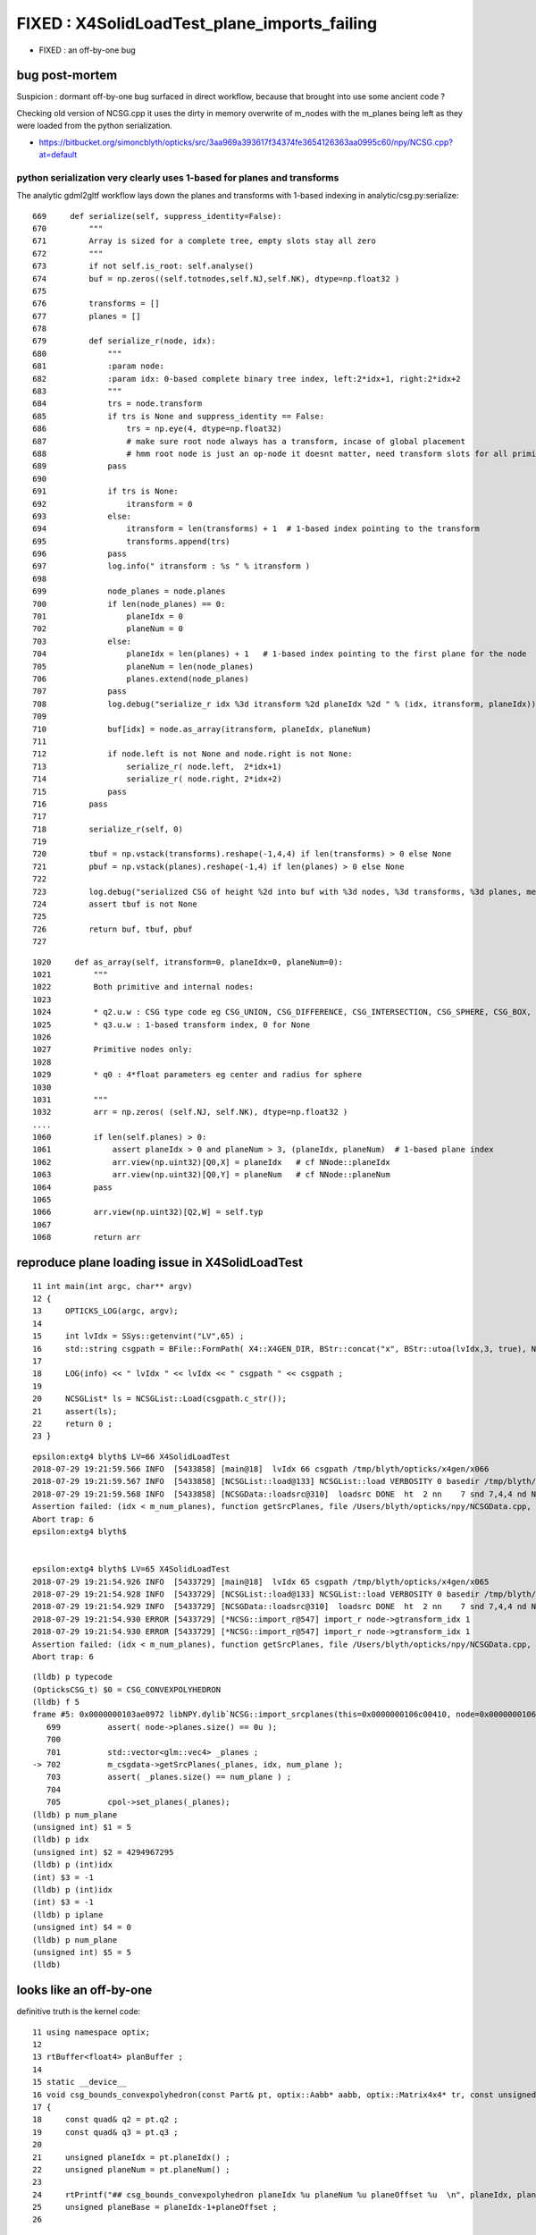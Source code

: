 FIXED :  X4SolidLoadTest_plane_imports_failing
================================================

* FIXED : an off-by-one bug 



bug post-mortem 
------------------

Suspicion : dormant off-by-one bug surfaced in direct workflow, 
because that brought into use some ancient code ?


Checking old version of NCSG.cpp it uses the dirty in memory overwrite 
of m_nodes with the m_planes being left as they were loaded from the
python serialization.  

* https://bitbucket.org/simoncblyth/opticks/src/3aa969a393617f34374fe3654126363aa0995c60/npy/NCSG.cpp?at=default


python serialization very clearly uses 1-based for planes and transforms
~~~~~~~~~~~~~~~~~~~~~~~~~~~~~~~~~~~~~~~~~~~~~~~~~~~~~~~~~~~~~~~~~~~~~~~~~~~

The analytic gdml2gltf workflow lays down the 
planes and transforms with 1-based indexing in analytic/csg.py:serialize::

     669     def serialize(self, suppress_identity=False):
     670         """
     671         Array is sized for a complete tree, empty slots stay all zero
     672         """
     673         if not self.is_root: self.analyse()
     674         buf = np.zeros((self.totnodes,self.NJ,self.NK), dtype=np.float32 )
     675 
     676         transforms = []
     677         planes = []
     678 
     679         def serialize_r(node, idx):
     680             """
     681             :param node:
     682             :param idx: 0-based complete binary tree index, left:2*idx+1, right:2*idx+2 
     683             """
     684             trs = node.transform
     685             if trs is None and suppress_identity == False:
     686                 trs = np.eye(4, dtype=np.float32)
     687                 # make sure root node always has a transform, incase of global placement 
     688                 # hmm root node is just an op-node it doesnt matter, need transform slots for all primitives 
     689             pass
     690 
     691             if trs is None:
     692                 itransform = 0
     693             else:
     694                 itransform = len(transforms) + 1  # 1-based index pointing to the transform
     695                 transforms.append(trs)
     696             pass
     697             log.info(" itransform : %s " % itransform )
     698 
     699             node_planes = node.planes
     700             if len(node_planes) == 0:
     701                 planeIdx = 0
     702                 planeNum = 0
     703             else:
     704                 planeIdx = len(planes) + 1   # 1-based index pointing to the first plane for the node
     705                 planeNum = len(node_planes)
     706                 planes.extend(node_planes)
     707             pass
     708             log.debug("serialize_r idx %3d itransform %2d planeIdx %2d " % (idx, itransform, planeIdx))
     709 
     710             buf[idx] = node.as_array(itransform, planeIdx, planeNum)
     711 
     712             if node.left is not None and node.right is not None:
     713                 serialize_r( node.left,  2*idx+1)
     714                 serialize_r( node.right, 2*idx+2)
     715             pass
     716         pass
     717 
     718         serialize_r(self, 0)
     719 
     720         tbuf = np.vstack(transforms).reshape(-1,4,4) if len(transforms) > 0 else None
     721         pbuf = np.vstack(planes).reshape(-1,4) if len(planes) > 0 else None
     722 
     723         log.debug("serialized CSG of height %2d into buf with %3d nodes, %3d transforms, %3d planes, meta %r " % (self.height, len(buf), len(transforms), len(planes), self.meta ))
     724         assert tbuf is not None
     725 
     726         return buf, tbuf, pbuf
     727 

::

    1020     def as_array(self, itransform=0, planeIdx=0, planeNum=0):
    1021         """
    1022         Both primitive and internal nodes:
    1023 
    1024         * q2.u.w : CSG type code eg CSG_UNION, CSG_DIFFERENCE, CSG_INTERSECTION, CSG_SPHERE, CSG_BOX, ... 
    1025         * q3.u.w : 1-based transform index, 0 for None
    1026 
    1027         Primitive nodes only:
    1028 
    1029         * q0 : 4*float parameters eg center and radius for sphere
    1030 
    1031         """
    1032         arr = np.zeros( (self.NJ, self.NK), dtype=np.float32 )
    ....
    1060         if len(self.planes) > 0:
    1061             assert planeIdx > 0 and planeNum > 3, (planeIdx, planeNum)  # 1-based plane index
    1062             arr.view(np.uint32)[Q0,X] = planeIdx   # cf NNode::planeIdx
    1063             arr.view(np.uint32)[Q0,Y] = planeNum   # cf NNode::planeNum
    1064         pass
    1065 
    1066         arr.view(np.uint32)[Q2,W] = self.typ
    1067 
    1068         return arr








reproduce plane loading issue in X4SolidLoadTest
---------------------------------------------------

::

     11 int main(int argc, char** argv)
     12 {
     13     OPTICKS_LOG(argc, argv);
     14 
     15     int lvIdx = SSys::getenvint("LV",65) ;
     16     std::string csgpath = BFile::FormPath( X4::X4GEN_DIR, BStr::concat("x", BStr::utoa(lvIdx,3, true), NULL)) ;
     17 
     18     LOG(info) << " lvIdx " << lvIdx << " csgpath " << csgpath ;
     19 
     20     NCSGList* ls = NCSGList::Load(csgpath.c_str());
     21     assert(ls);
     22     return 0 ;
     23 }   

::

    epsilon:extg4 blyth$ LV=66 X4SolidLoadTest
    2018-07-29 19:21:59.566 INFO  [5433858] [main@18]  lvIdx 66 csgpath /tmp/blyth/opticks/x4gen/x066
    2018-07-29 19:21:59.567 INFO  [5433858] [NCSGList::load@133] NCSGList::load VERBOSITY 0 basedir /tmp/blyth/opticks/x4gen/x066 txtpath /tmp/blyth/opticks/x4gen/x066/csg.txt nbnd 2
    2018-07-29 19:21:59.568 INFO  [5433858] [NCSGData::loadsrc@310]  loadsrc DONE  ht  2 nn    7 snd 7,4,4 nd NULL str 5,4,4 tr NULL gtr NULL pln 6,4
    Assertion failed: (idx < m_num_planes), function getSrcPlanes, file /Users/blyth/opticks/npy/NCSGData.cpp, line 712.
    Abort trap: 6
    epsilon:extg4 blyth$ 


    epsilon:extg4 blyth$ LV=65 X4SolidLoadTest
    2018-07-29 19:21:54.926 INFO  [5433729] [main@18]  lvIdx 65 csgpath /tmp/blyth/opticks/x4gen/x065
    2018-07-29 19:21:54.928 INFO  [5433729] [NCSGList::load@133] NCSGList::load VERBOSITY 0 basedir /tmp/blyth/opticks/x4gen/x065 txtpath /tmp/blyth/opticks/x4gen/x065/csg.txt nbnd 2
    2018-07-29 19:21:54.929 INFO  [5433729] [NCSGData::loadsrc@310]  loadsrc DONE  ht  2 nn    7 snd 7,4,4 nd NULL str 5,4,4 tr NULL gtr NULL pln 5,4
    2018-07-29 19:21:54.930 ERROR [5433729] [*NCSG::import_r@547] import_r node->gtransform_idx 1
    2018-07-29 19:21:54.930 ERROR [5433729] [*NCSG::import_r@547] import_r node->gtransform_idx 1
    Assertion failed: (idx < m_num_planes), function getSrcPlanes, file /Users/blyth/opticks/npy/NCSGData.cpp, line 712.
    Abort trap: 6

::

    (lldb) p typecode
    (OpticksCSG_t) $0 = CSG_CONVEXPOLYHEDRON
    (lldb) f 5
    frame #5: 0x0000000103ae0972 libNPY.dylib`NCSG::import_srcplanes(this=0x0000000106c00410, node=0x0000000106c02ab0) at NCSG.cpp:702
       699 	    assert( node->planes.size() == 0u );
       700 	
       701 	    std::vector<glm::vec4> _planes ;  
    -> 702 	    m_csgdata->getSrcPlanes(_planes, idx, num_plane ); 
       703 	    assert( _planes.size() == num_plane ) ; 
       704 	
       705 	    cpol->set_planes(_planes);     
    (lldb) p num_plane
    (unsigned int) $1 = 5
    (lldb) p idx
    (unsigned int) $2 = 4294967295
    (lldb) p (int)idx
    (int) $3 = -1
    (lldb) p (int)idx
    (int) $3 = -1
    (lldb) p iplane
    (unsigned int) $4 = 0
    (lldb) p num_plane
    (unsigned int) $5 = 5
    (lldb) 


looks like an off-by-one
----------------------------

definitive truth is the kernel code::

      11 using namespace optix;
      12 
      13 rtBuffer<float4> planBuffer ;
      14 
      15 static __device__
      16 void csg_bounds_convexpolyhedron(const Part& pt, optix::Aabb* aabb, optix::Matrix4x4* tr, const unsigned& planeOffset )
      17 {
      18     const quad& q2 = pt.q2 ;
      19     const quad& q3 = pt.q3 ;
      20 
      21     unsigned planeIdx = pt.planeIdx() ;
      22     unsigned planeNum = pt.planeNum() ;
      23 
      24     rtPrintf("## csg_bounds_convexpolyhedron planeIdx %u planeNum %u planeOffset %u  \n", planeIdx, planeNum, planeOffset );
      25     unsigned planeBase = planeIdx-1+planeOffset ;
      26 

      44 static __device__
      45 bool csg_intersect_convexpolyhedron(const Part& pt, const float& t_min, float4& isect, const float3& ray_origin, const float3& ray_direction, const unsigned& planeOffset )
      46 {
      47     unsigned planeIdx = pt.planeIdx() ;
      48     unsigned planeNum = pt.planeNum() ;
      49     unsigned planeBase = planeIdx-1+planeOffset ;
      50 
      51 
      52 #ifdef CSG_INTERSECT_CONVEXPOLYHEDRON_TEST
      53     const float3& o = ray_origin ;
      54     const float3& d = ray_direction ;
      55     rtPrintf("\n## csg_intersect_convexpolyhedron planeIdx %u planeNum %u planeOffset %u planeBase %u  \n", planeIdx, planeNum, planeOffset, planeBase );
      56     rtPrintf("## csg_intersect_convexpolyhedron o: %10.3f %10.3f %10.3f  d: %10.3f %10.3f %10.3f \n", o.x, o.y, o.z, d.x, d.y, d.z );
      57 #endif
      58 
      59     float t0 = -CUDART_INF_F ;
      60     float t1 =  CUDART_INF_F ;
      61 
      62     float3 t0_normal = make_float3(0.f);
      63     float3 t1_normal = make_float3(0.f);
      64 
      65     //for(unsigned i=0 ; i < planeNum && t0 < t1  ; i++)
      66     for(unsigned i=0 ; i < planeNum ; i++)
      67     {
      68         float4 plane = planBuffer[planeBase+i];
      69         float3 n = make_float3(plane);
      70         float dplane = plane.w ;
      71 

::

     05 struct Part
      6 {
      7 
      8     quad q0 ;
      9     quad q1 ;
     10     quad q2 ;
     11     quad q3 ;
     12 
     13     __device__ unsigned gtransformIdx() const { return q3.u.w & 0x7fffffff ; }  //  gtransformIdx is 1-based, 0 meaning None 
     14     __device__ bool        complement() const { return q3.u.w & 0x80000000 ; }
     15 
     16 
     17     __device__ unsigned planeIdx()      const { return q0.u.x ; }  // 1-based, 0 meaning None
     18     __device__ unsigned planeNum()      const { return q0.u.y ; }
     19 
     20     __device__ void setPlaneIdx(unsigned idx){  q0.u.x = idx ; }
     21     __device__ void setPlaneNum(unsigned num){  q0.u.y = num ; }
     22 
     23 



::

     680 void NCSG::import_srcplanes(nnode* node)
     681 {
     682     assert( node->has_planes() );
     683 
     684     nconvexpolyhedron* cpol = dynamic_cast<nconvexpolyhedron*>(node);
     685     assert(cpol);
     686 
     687     unsigned iplane = node->planeIdx() ;   // 1-based idx ?
     688     unsigned num_plane = node->planeNum() ;
     689     unsigned idx = iplane - 1 ;
     690 
     691     if(m_verbosity > 3)
     692     {
     693     LOG(info) << "NCSG::import_planes"
     694               << " iplane " << iplane
     695               << " num_plane " << num_plane
     696               ;
     697     }
     698 
     699     assert( node->planes.size() == 0u );
     700 
     701     std::vector<glm::vec4> _planes ;
     702     m_csgdata->getSrcPlanes(_planes, idx, num_plane );
     703     assert( _planes.size() == num_plane ) ;
     704 
     705     cpol->set_planes(_planes);
     706     assert( cpol->planes.size() == num_plane );
     707 }


::

    epsilon:npy blyth$ ll /tmp/blyth/opticks/x4gen/x065/1/
    total 40
    drwxr-xr-x  7 blyth  wheel  224 Jul 29 14:41 .
    drwxr-xr-x  6 blyth  wheel  192 Jul 29 17:43 ..
    -rw-r--r--  1 blyth  wheel  528 Jul 29 19:02 srcnodes.npy
    -rw-r--r--  1 blyth  wheel  400 Jul 29 19:02 srctransforms.npy
    -rw-r--r--  1 blyth  wheel  160 Jul 29 19:02 srcplanes.npy
    -rw-r--r--  1 blyth  wheel   96 Jul 29 19:02 srcidx.npy
    -rw-r--r--  1 blyth  wheel   45 Jul 29 19:02 meta.json
    epsilon:npy blyth$ 


::

    epsilon:npy blyth$ np.py /tmp/blyth/opticks/x4gen/x065/
    /tmp/blyth/opticks/x4gen/x065
    /tmp/blyth/opticks/x4gen/x065/csg.txt : 2 
    /tmp/blyth/opticks/x4gen/x065/GItemList/GMaterialLib.txt : 3 
    /tmp/blyth/opticks/x4gen/x065/GItemList/GSurfaceLib.txt : 1 
    /tmp/blyth/opticks/x4gen/x065/0/srctransforms.npy : (1, 4, 4) 
    /tmp/blyth/opticks/x4gen/x065/0/srcnodes.npy : (1, 4, 4) 
    /tmp/blyth/opticks/x4gen/x065/0/srcidx.npy : (1, 4) 

    /tmp/blyth/opticks/x4gen/x065/1/srctransforms.npy : (5, 4, 4) 
    /tmp/blyth/opticks/x4gen/x065/1/srcnodes.npy : (7, 4, 4) 
    /tmp/blyth/opticks/x4gen/x065/1/srcplanes.npy : (5, 4) 
    /tmp/blyth/opticks/x4gen/x065/1/srcidx.npy : (1, 4) 
    epsilon:npy blyth$ 




